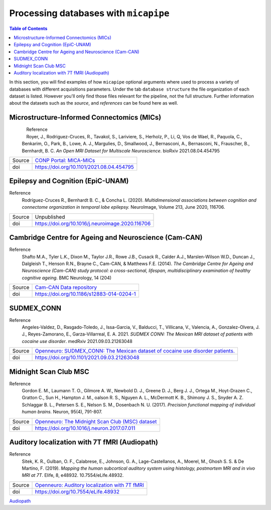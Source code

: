 .. _databases:

.. title:: Processing databases

Processing databases with ``micapipe``
============================================================

.. contents:: Table of Contents

In this section, you will find examples of how ``micapipe`` optional arguments where used to process a variety of databases with different acquisitions parameters.
Under the tab ``database structure`` the file organization of each dataset is listed. However you'll only find those files relevant for the pipeline, not the full structure.
Further information about the datasets such as the *source*, and *references* can be found here as well.

Microstructure-Informed Connectomics (MICs)
--------------------------------------------------------

.. figure:: mics_logo.png
    :align: left
    :scale: 20 %

Reference
   Royer, J., Rodriguez-Cruces, R., Tavakol, S., Lariviere, S., Herholz, P., Li, Q, Vos de Wael, R., Paquola, C., Benkarim, O., Park, B., Lowe, A. J., Margulies, D., Smallwood, J., Bernasconi, A., Bernasconi, N., Frauscher, B., Bernhardt, B. C.
   *An Open MRI Dataset for Multiscale Neuroscience*. bioRxiv 2021.08.04.454795

+--------+----------------------------------------------------------------------------------+
| Source | `CONP Portal: MICA-MICs <https://portal.conp.ca/dataset?id=projects/mica-mics>`_ |
+--------+----------------------------------------------------------------------------------+
| doi    | https://doi.org/10.1101/2021.08.04.454795                                        |
+--------+----------------------------------------------------------------------------------+

.. tabs::

    .. tab:: Database structure

        .. parsed-literal::

            sub-HC001
            └── ses-01
                ├── anat
                │   ├── sub-HC001_ses-01_acq-inv1_T1map.json
                │   ├── sub-HC001_ses-01_acq-inv1_T1map.nii.gz
                │   ├── sub-HC001_ses-01_acq-mp2rage_T1map.json
                │   ├── sub-HC001_ses-01_acq-mp2rage_T1map.nii.gz
                │   ├── sub-HC001_ses-01_T1w.json
                │   └── sub-HC001_ses-01_T1w.nii.gz
                ├── dwi
                │   ├── sub-HC001_ses-01_acq-b2000-91_dir-AP_dwi.bval
                │   ├── sub-HC001_ses-01_acq-b2000-91_dir-AP_dwi.bvec
                │   ├── sub-HC001_ses-01_acq-b2000-91_dir-AP_dwi.json
                │   ├── sub-HC001_ses-01_acq-b2000-91_dir-AP_dwi.nii.gz
                │   ├── sub-HC001_ses-01_acq-b300-11_dir-AP_dwi.bval
                │   ├── sub-HC001_ses-01_acq-b300-11_dir-AP_dwi.bvec
                │   ├── sub-HC001_ses-01_acq-b300-11_dir-AP_dwi.json
                │   ├── sub-HC001_ses-01_acq-b300-11_dir-AP_dwi.nii.gz
                │   ├── sub-HC001_ses-01_acq-b700-41_dir-AP_dwi.bval
                │   ├── sub-HC001_ses-01_acq-b700-41_dir-AP_dwi.bvec
                │   ├── sub-HC001_ses-01_acq-b700-41_dir-AP_dwi.json
                │   ├── sub-HC001_ses-01_acq-b700-41_dir-AP_dwi.nii.gz
                │   ├── sub-HC001_ses-01_dir-PA_dwi.bval
                │   ├── sub-HC001_ses-01_dir-PA_dwi.bvec
                │   ├── sub-HC001_ses-01_dir-PA_dwi.json
                │   └── sub-HC001_ses-01_dir-PA_dwi.nii.gz
                └── func
                    ├── sub-HC001_ses-01_task-rest_acq-AP_bold.json
                    ├── sub-HC001_ses-01_task-rest_acq-AP_bold.nii.gz
                    ├── sub-HC001_ses-01_task-rest_acq-APse_bold.json
                    ├── sub-HC001_ses-01_task-rest_acq-APse_bold.nii.gz
                    ├── sub-HC001_ses-01_task-rest_acq-PAse_bold.json
                    └── sub-HC001_ses-01_task-rest_acq-PAse_bold.nii.gz


    .. tab:: Usage

        MICs and micapipe were developed practically at the same time, therefore they are fully compatible and the default arguments are enough to process it.
        Modalities include high-resolution anatomical (T1-weighted), microstructurally-sensitive (quantitative T1), diffusion-weighted (three shells, 140 directions in total) and resting-state functional imaging.
        DWI and rsfMRI include a reverse phase encoding acquisition for geometric distortion correction.

        .. code-block:: bash
           :linenos:

            micapipe -bids rawdata -out derivatives -sub HC001 -ses 01 -all

        .. code-block:: bash
           :caption:  Using the -all flag is the same as using all the processing flags!
           :linenos:

            micapipe -bids rawdata -out derivatives -sub HC001 -ses 01 \
                      -proc_structural \
                      -proc_surf \
                        -freesurfer \
                      -post_structural \
                      -proc_dwi \
                      -SC \
                      -proc_func \
                      -GD \
                      -MPC \
                      -QC_subj

        proc_structural
           This section was processed with the default parameters (T1w = ``sub-HC001_ses-01_T1w.nii.gz``).

        proc_surf
           This section was processed with the default parameters (T1w = ``sub-HC001_ses-01_T1w.nii.gz``).

        post_structural
           This section was processed with the default parameters.

        GD
           This section was processed with the default parameters.

        proc_dwi
           This section was processed with the default parameters.

           DWI shells to process: ``acq-b2000-91_dir-AP_dwi``, ``acq-b300-11_dir-AP_dwi`` and ``acq-b700-41_dir-AP_dwi``.

           Reverse phase encoding image = ``sub-HC001_ses-01_dir-PA_dwi.nii.gz``.

        SC
           This section was processed with the default parameters.

        proc_func
           This section was processed with the default parameters. Using melodic and FIX for nuisance regression and non linear registration (SyN) to T1w-nativepro space.

           Main scan = ``task-rest_acq-AP_bold``

           Main phase encoding = ``task-rest_acq-APse``

           Reverse phase encoding = ``task-rest_acq-PAse``

        MPC
           This section was processed with the default parameters.

           Microstructural image = ``acq-mp2rage_T1map``

           Image for registration = ``acq-inv1_T1map``.

Epilepsy and Cognition (EpiC-UNAM)
--------------------------------------------------------

Reference
   Rodríguez-Cruces R., Bernhardt B. C., & Concha L. (2020). *Multidimensional associations between cognition and connectome organization in temporal lobe epilepsy.* NeuroImage, Volume 213, June 2020, 116706.

+--------+--------------------------------------------------+
| Source | Unpublished                                      |
+--------+--------------------------------------------------+
| doi    | https://doi.org/10.1016/j.neuroimage.2020.116706 |
+--------+--------------------------------------------------+

.. tabs::

    .. tab:: Database structure

        .. parsed-literal::

            sub-00367
            └── ses-01
                ├── anat
                │   ├── sub-00367_ses-01_T1w.json
                │   └── sub-00367_ses-01_T1w.nii.gz
                ├── dwi
                │   ├── sub-00367_ses-01_acq-b2000_dir-AP_dwi.bval
                │   ├── sub-00367_ses-01_acq-b2000_dir-AP_dwi.bvec
                │   ├── sub-00367_ses-01_acq-b2000_dir-AP_dwi.json
                │   ├── sub-00367_ses-01_acq-b2000_dir-AP_dwi.nii.gz
                │   ├── sub-00367_ses-01_dir-PA_dwi.bval
                │   ├── sub-00367_ses-01_dir-PA_dwi.bvec
                │   ├── sub-00367_ses-01_dir-PA_dwi.json
                │   └── sub-00367_ses-01_dir-PA_dwi.nii.gz
                └── func
                    ├── sub-00367_ses-01_task-rest_bold.json
                    └── sub-00367_ses-01_task-rest_bold.nii.gz


    .. tab:: Usage

        This dataset contains T1 weighted images, a DWI single shell (b=2000, 60 directions) with a reverse phase encoding acquisition (``dir-PA_dwi``),
        and a 5 minutes length resting state fMRI.

        .. code-block:: bash
           :linenos:

            micapipe -bids rawdata -out derivatives -sub 00367 -ses 01
                      -proc_structural \
                      -proc_surf \
                        -surf_dir ./freesurfer_processed_00367 \
                        -freesurfer \
                      -post_structural \
                      -proc_dwi \
                      -SC \
                      -proc_func \
                        -mainScanStr task-rest_bold \
                        -NSR \
                        -noFIX \
                      -GD \
                      -QC_subj

        proc_structural
           This section was processed with the default parameters (T1w = ``sub-00367_ses-01_T1w.nii.gz``).

        proc_surf
           This section was already processed, therefore we used the flag ``-surf_dir`` to copy the already processed freesurfer files inside the ``derivatives/freesurfer/sub-00367_ses-01`` directory

        post_structural
           This section was processed with the default parameters.

        GD
           This section was processed with the default parameters.

        proc_dwi
           This section was processed with the default parameters.

           DWI shells to process: ``acq-b2000_dir-AP_dwi``

           Reverse phase encoding image = ``sub-00367_ses-01_dir-PA_dwi.nii.gz``

        SC
           This section was processed with the default parameters.

        proc_func
           White matter and CSF signal was regressed from the time-series for nuisance regression, instead of Melodic/FIX. Non linear registration (SyN) was used between the rsfMRI and T1-nativepro (default).
           No reverse phase encoding image was used.

           Main scan = ``task-rest_bold`` (default)

Cambridge Centre for Ageing and Neuroscience (Cam-CAN)
--------------------------------------------------------

Reference
   Shafto M.A., Tyler L.K., Dixon M., Taylor J.R., Rowe J.B., Cusack R., Calder A.J., Marslen-Wilson W.D., Duncan J., Dalgleish T., Henson R.N., Brayne C., Cam-CAN, & Matthews F.E. (2014).
   *The Cambridge Centre for Ageing and Neuroscience (Cam-CAN) study protocol: a cross-sectional, lifespan, multidisciplinary examination of healthy cognitive ageing*. BMC Neurology, 14 (204)

+--------+--------------------------------------------------------------------------------+
| Source | `Cam-CAN Data repository <https://www.cam-can.org/index.php?content=dataset>`_ |
+--------+--------------------------------------------------------------------------------+
| doi    | https://doi.org/10.1186/s12883-014-0204-1                                      |
+--------+--------------------------------------------------------------------------------+

.. tabs::

    .. tab:: Database structure

        .. parsed-literal::

            sub-CC110045
            └── ses-pre
                ├── anat
                │   ├── mti_MTR.nii
                │   ├── sub-CC110045_T1w.json
                │   └── sub-CC110045_T1w.nii.gz
                ├── dwi
                │   ├── sub-CC110045_dwi.bval
                │   ├── sub-CC110045_dwi.bvec
                │   ├── sub-CC110045_dwi.json
                │   └── sub-CC110045_dwi.nii.gz
                └── func
                    ├── sub-CC110045_ses-pre_ses-pre_task-Rest_bold.json
                    └── sub-CC110045_ses-pre_ses-pre_task-Rest_bold.nii.gz

    .. tab:: Usage

        .. code-block:: bash
           :linenos:

            micapipe -bids rawdata -out derivatives -sub CC110045 -ses pre \
                      -proc_structural \
                      -proc_surf \
                        -surf_dir ./freesurfer_processed_CC110045 \
                        -freesurfer \
                      -post_structural \
                      -proc_dwi \
                      -SC \
                      -proc_func \
                        -mainScanStr task-Rest_bold \
                        -NSR \
                        -noFIX \
                      -GD \
                      -MPC \
                        -microstructural_img sub-CC110045/ses-pre/mti_MTR.nii \
                      -QC_subj \

        proc_structural
           This section was processed with the default parameters (T1w = ``sub-CC110045_T1w.nii.gz``).

        proc_surf
           This section was already processed, therefore we used the flag ``-surf_dir`` to copy the already processed freesurfer files inside the ``derivatives/freesurfer/sub-CC110045_ses-pre`` directory

        post_structural
           This section was processed with the default parameters.

        GD
           This section was processed with the default parameters.

        proc_dwi
           This section was processed with the default parameters. No reverse phase encoding image was used.

           DWI to process: ``sub-CC110045_dwi.nii.gz``

        SC
           This section was processed with the default parameters.

        proc_func
           White matter and CSF signal was regressed from the time-series for nuisance regression, instead of Melodic/FIX. Non linear registration (SyN) was used between the rsfMRI and T1-nativepro (default).
           No reverse phase encoding image was used.
           Main scan = ``task-Rest_bold``

SUDMEX_CONN
--------------------------------------------------------
Reference
   Angeles-Valdez, D., Rasgado-Toledo, J., Issa-Garcia, V., Balducci, T., Villicana, V., Valencia, A., Gonzalez-Olvera, J. J., Reyes-Zamorano, E., Garza-Villarreal, E. A. 2021. *SUDMEX CONN: The Mexican MRI dataset of patients with cocaine use disorder*. medRxiv 2021.09.03.21263048

+--------+--------------------------------------------------------------------------------------------------------------------------------------------+
| Source | `Openneuro: SUDMEX_CONN: The Mexican dataset of cocaine use disorder patients. <https://openneuro.org/datasets/ds003346/versions/1.1.1>`_  |
+--------+--------------------------------------------------------------------------------------------------------------------------------------------+
| doi    | https://doi.org/10.1101/2021.09.03.21263048                                                                                                |
+--------+--------------------------------------------------------------------------------------------------------------------------------------------+

.. tabs::

    .. tab:: Database structure

        .. parsed-literal::

            sub-010
            ├── anat
            │   ├── sub-010_T1w.json
            │   └── sub-010_T1w.nii.gz
            ├── dwi
            │   ├── sub-010_dwi.bval
            │   ├── sub-010_dwi.bvec
            │   ├── sub-010_dwi.json
            │   └── sub-010_dwi.nii.gz
            ├── fmap
            │   ├── sub-010_dir-PA_run-01_epi.json
            │   ├── sub-010_dir-PA_run-01_epi.nii.gz
            │   ├── sub-010_dir-PA_run-02_epi.json
            │   └── sub-010_dir-PA_run-02_epi.nii.gz
            └── func
                ├── sub-010_task-rest_bold.json
                └── sub-010_task-rest_bold.nii.gz

    .. tab:: Usage

        This dataset contains T1 weighted images, a HARDI-DWI single shell (b=3000, 120 directions) with a reverse phase encoding acquisition (``dir-PA_run-01_epi``),
        and a resting state fMRI of 10 minutes with its respective reverse phase encoding acquisition (``dir-PA_run-02_epi``). Both phase encoding images are in the ``fmap`` directory.

        .. code-block:: bash
           :linenos:

            subjectDir=ds003346/sub-010

            micapipe -bids ds003346 -out derivatives -sub 010 \
                      -proc_structural \
                      -proc_surf \
                        -surf_dir ./freesurfer_processed_010 \
                        -freesurfer \
                      -post_structural \
                      -proc_dwi \
                        -dwi_rpe ${subjectDir}/fmap/sub-110_dir-PA_run-01_epi.nii.gz \
                      -SC \
                      -proc_func \
                        -mainScanStr task-Rest_bold \
                        -func_rpe ${subjectDir}/fmap/sub-110_dir-PA_run-02_epi.nii.gz
                        -NSR \
                        -GSR \
                        -noFIX \
                      -GD \
                      -QC_subj \

        proc_structural
           This section was processed with the default parameters (T1w = ``sub-010_T1w.nii.gz``).

        proc_surf
           This section was already processed, therefore we used the flag ``-surf_dir`` to copy the already processed freesurfer files inside the ``derivatives/freesurfer/sub-010`` directory

        post_structural
           This section was processed with the default parameters.

        GD
           This section was processed with the default parameters.

        proc_dwi
           This section was processed with the default parameters.

           DWI to process: ``sub-010_dwi.nii.gz``

           Reverse phase encoding image = ``fmap/sub-110_dir-PA_run-01_epi.nii.gz``

        SC
           This section was processed with the default parameters.

        proc_func
           White matter and CSF signal was regressed from the time-series for nuisance regression, instead of Melodic/FIX. Non linear registration (SyN) was used between the rsfMRI and T1-nativepro (default). Global signal regression was applied.

           Main scan = ``task-rest_bold`` (default)

           Reverse phase encoding =  ``map/sub-110_dir-PA_run-02_epi.nii.gz``

Midnight Scan Club MSC
--------------------------------------------------------

Reference
   Gordon E. M., Laumann T. O., Gilmore A. W., Newbold D. J., Greene D. J., Berg J. J., Ortega M., Hoyt-Drazen C., Gratton C., Sun H., Hampton J. M., oalson R. S., Nguyen A. L., McDermott K. B., Shimony J. S., Snyder A. Z. Schlaggar B. L., Petersen S. E., Nelson S. M., Dosenbach N. U. (2017).
   *Precision functional mapping of individual human brains.* Neuron, 95(4), 791-807.

+--------+--------------------------------------------------------------------------------------------------------------+
| Source | `Openneuro: The Midnight Scan Club (MSC) dataset <https://openneuro.org/datasets/ds000224/versions/1.0.3>`_  |
+--------+--------------------------------------------------------------------------------------------------------------+
| doi    | https://doi.org/10.1016/j.neuron.2017.07.011                                                                 |
+--------+--------------------------------------------------------------------------------------------------------------+

.. tabs::

    .. tab:: Database structure

        .. parsed-literal::

            sub-MSC01
            ├── ses-func01
            │   └── func
            │       └── sub-MSC01_ses-func01_task-rest_bold.nii.gz
            ├── ses-func02
            │   └── func
            │       └── sub-MSC01_ses-func02_task-rest_bold.nii.gz
            ├── ses-func03
            │   └── func
            │   │   └── sub-MSC01_ses-func03_task-rest_bold.nii.gz
            ├── ses-func04
            │   └── func
            │       └── sub-MSC01_ses-func04_task-rest_bold.nii.gz
            ├── ses-func05
            │   └── func
            │       └── sub-MSC01_ses-func05_task-rest_bold.nii.gz
            ├── ses-func06
            │   └── func
            │       └── sub-MSC01_ses-func06_task-rest_bold.nii.gz
            ├── ses-func07
            │   └── func
            │       └── sub-MSC01_ses-func07_task-rest_bold.nii.gz
            ├── ses-func08
            │   └── func
            │       └── sub-MSC01_ses-func08_task-rest_bold.nii.gz
            ├── ses-func09
            │   └── func
            │       └── sub-MSC01_ses-func09_task-rest_bold.nii.gz
            ├── ses-func10
            │   └── func
            │       └── sub-MSC01_ses-func10_task-rest_bold.nii.gz
            └── ses-struct01
                └── anat
                    ├── sub-MSC01_ses-struct01_run-01_T1w.nii.gz
                    ├── sub-MSC01_ses-struct01_run-02_T1w.nii.gz
                    └── sub-MSC01_ses-struct01_run-01_T2w.nii.gz


    .. tab:: Usage

        This dataset contains two sessions of structural imaging, (``struct01`` and ``struct02``). However we only used the first one for processing. It does not contain DWI images, thus this step was omitted.
        Resting state functional acquisitions were acquired in different sessions (``func01`` to ``func10``), hence each session was register to the first anatomical image (``struct01``).

            .. code-block:: bash
               :linenos:

               # Pipeline for the anatomical images struct01
               micapipe -bids ds000224/ -out derivatives/ -sub MSC01 -ses struct01 \
                          -proc_structural -t1wStr run-01_T1w,run-02_T1w \
                          -proc_surf \
                            -freesurfer \
                          -post_structural \
                          -GD \
                          -QC_subj

               # Pipeline for the functional images
               for N in {01..10}; do
               micapipe -bids ds000224/ -out derivatives/ -sub MSC01 -ses func${N} \
                          -proc_func \
                          -mainScanStr task-rest_bold \
                          -NSR \
                          -noFIX \
                          -sesAnat struct01 \
                          -QC_subj \
               done

            proc_structural
               Structural processing used the files ``sub-MSC01_ses-struct01_run-01_T1w.nii.gz`` and ``sub-MSC01_ses-struct01_run-01_T2w.nii.gz`` to generate the nativepro file

            proc_surf
               Freesurfer used ``sub-MSC01_ses-struct01_run-01_T1w.nii.gz`` and ``sub-MSC01_ses-struct01_run-01_T2w.nii.gz`` to generate the native surfaces.

            post_structural
               This section was processed with the default parameters.

            GD
               This section was processed with the default parameters.

            proc_func
               Each functional session was processed individually and registered to the anatomical session ``struct01``. In this example we use a ``for`` loop to iterate over each session.
               White matter and CSF signal was regressed from the time-series for nuisance regression, instead of Melodic/FIX. Non linear registration (SyN) was used between the rsfMRI and T1-nativepro (default).
               No reverse phase encoding image was used.

               Main scan = ``task-rest_bold``

Auditory localization with 7T fMRI (Audiopath)
--------------------------------------------------------

Reference
   Sitek, K. R., Gulban, O. F., Calabrese, E., Johnson, G. A., Lage-Castellanos, A., Moerel, M., Ghosh S. S. & De Martino, F. (2019).
   *Mapping the human subcortical auditory system using histology, postmortem MRI and in vivo MRI at 7T*. Elife, 8, e48932. 10.7554/eLife.48932.

+--------+--------------------------------------------------------------------------------------------------------------+
| Source | `Openneuro: Auditory localization with 7T fMRI <https://openneuro.org/datasets/ds001942/versions/1.2.0>`_    |
+--------+--------------------------------------------------------------------------------------------------------------+
| doi    | https://doi.org/10.7554/eLife.48932                                                                          |
+--------+--------------------------------------------------------------------------------------------------------------+

`Audiopath <https://openneuro.org/datasets/ds001942/versions/1.2.0>`_

.. tabs::

    .. tab:: Database structure

        .. parsed-literal::

            sub-S01
            └── ses-SES01
                ├── anat
                │   ├── sub-S01_ses-SES01_acq-ShortInv_run-01_T1w.json
                │   ├── sub-S01_ses-SES01_acq-ShortInv_run-01_T1w.nii.gz
                │   ├── sub-S01_ses-SES01_run-01_T1w.json
                │   ├── sub-S01_ses-SES01_run-01_T1w.nii.gz
                │   ├── sub-S01_ses-SES01_run-02_T1w.json
                │   └── sub-S01_ses-SES01_run-02_T1w.nii.gz
                ├── dwi
                │   ├── sub-S01_ses-SES01_dir-AP_run-01_dwi.bval
                │   ├── sub-S01_ses-SES01_dir-AP_run-01_dwi.bvec
                │   ├── sub-S01_ses-SES01_dir-AP_run-01_dwi.json
                │   ├── sub-S01_ses-SES01_dir-AP_run-01_dwi.nii.gz
                │   ├── sub-S01_ses-SES01_dir-AP_run-02_dwi.bval
                │   ├── sub-S01_ses-SES01_dir-AP_run-02_dwi.bvec
                │   ├── sub-S01_ses-SES01_dir-AP_run-02_dwi.json
                │   ├── sub-S01_ses-SES01_dir-AP_run-02_dwi.nii.gz
                │   ├── sub-S01_ses-SES01_dir-AP_run-03_dwi.bval
                │   ├── sub-S01_ses-SES01_dir-AP_run-03_dwi.bvec
                │   ├── sub-S01_ses-SES01_dir-AP_run-03_dwi.json
                │   ├── sub-S01_ses-SES01_dir-AP_run-03_dwi.nii.gz
                │   ├── sub-S01_ses-SES01_dir-PA_run-01_dwi.bval
                │   ├── sub-S01_ses-SES01_dir-PA_run-01_dwi.bvec
                │   ├── sub-S01_ses-SES01_dir-PA_run-01_dwi.json
                │   ├── sub-S01_ses-SES01_dir-PA_run-01_dwi.nii.gz
                │   ├── sub-S01_ses-SES01_dir-PA_run-02_dwi.bval
                │   ├── sub-S01_ses-SES01_dir-PA_run-02_dwi.bvec
                │   ├── sub-S01_ses-SES01_dir-PA_run-02_dwi.json
                │   ├── sub-S01_ses-SES01_dir-PA_run-02_dwi.nii.gz
                │   ├── sub-S01_ses-SES01_dir-PA_run-03_dwi.bval
                │   ├── sub-S01_ses-SES01_dir-PA_run-03_dwi.bvec
                │   ├── sub-S01_ses-SES01_dir-PA_run-03_dwi.json
                │   └── sub-S01_ses-SES01_dir-PA_run-03_dwi.nii.gz
                ├── fmap
                │   ├── sub-S01_ses-SES01_acq-gre_dir-AP_run-01_epi.json
                │   ├── sub-S01_ses-SES01_acq-gre_dir-AP_run-01_epi.nii.gz
                │   ├── sub-S01_ses-SES01_acq-gre_dir-PA_run-01_epi.json
                │   └── sub-S01_ses-SES01_acq-gre_dir-PA_run-01_epi.nii.gz
                └── func
                    ├── sub-S01_ses-SES01_task-rest_bold.json
                    └── sub-S01_ses-SES01_task-rest_bold.nii.gz

    .. tab:: Usage

        This 7T in vivo dataset contains high resolution anatomical MRI, diffusion-weighted MRI and resting state fMRI. DWI images were acquired twice with the phase encoding direction of the second acquisition reversed with respect to the first.
        No real quantitative image was acquired, instead we used the T1w ShortInv for the MPC even though is not ideal.
        Additionally, it contains rsfMRI reverse phase encoding acquisitions for geometric distortion corrections.

            .. code-block:: bash
               :linenos:

                subjectDir=./ds001942/sub-S01/ses-SES01
                dwiDir=./ds001942/sub-S01/ses-SES01/dwi
                sub=sub-S02_ses-SES01

                micapipe -bids ds001942/ -out . -sub S01 -ses SES01 \
                          -proc_structural -t1wStr run-01_T1w,run-02_T1w \
                          -proc_surf \
                          -post_structural \
                          -proc_dwi \
                            -dwi_main ${dwiDir}/${sub}_dir-AP_run-01_dwi.nii.gz,${dwiDir}/${sub}_dir-AP_run-02_dwi.nii.gz,${dwiDir}/${sub}_dir-AP_run-03_dwi.nii.gz \
                            -dwi_rpe ${dwiDir}/${sub}_dir-PA_run-01_dwi.nii.gz,${dwiDir}/${sub}_dir-PA_run-02_dwi.nii.gz,${dwiDir}/${sub}_dir-PA_run-03_dwi.nii.gz \
                            -rpe_all \
                          -SC \
                          -proc_func \
                            -noFIX -NSR \
                            -mainScanStr task-rest_bold \
                            -func_pe  ${subjectDir}/fmap/${sub}_acq-gre_dir-AP_run-01_epi.nii.gz \
                            -func_rpe ${subjectDir}/fmap/${sub}_acq-gre_dir-PA_run-01_epi.nii.gz \
                          -GD \
                          -MPC \
                            -microstructural_img ${subjectDir}/anat/${sub}_acq-ShortInv_run-01_T1w.nii.gz \
                            -microstructural_reg ${subjectDir}/anat/${sub}_acq-ShortInv_run-01_T1w.nii.gz \
                          -QC_subj

            proc_structural
               Structural processing used the files ``sub-S01_ses-SES01_run-01_T1w.nii.gz`` and ``sub-S01_ses-SES01_run-02_T1w.nii.gz`` to generate the nativepro file

            proc_surf
               FastSurfer used ``sub-S01_ses-SES01_run-02_T1w.nii.gz`` to generate the native surfaces.

            post_structural
               This section was processed with the default parameters.

            GD
               This section was processed with the default parameters.

            proc_dwi
               DWI directions were acquired twice with opposite phase encoding directions, thus we used the option ``rpe_all`` for the processing.

                  Main DWI shells to process: ``dir-AP_run-01``, ``dir-AP_run-02`` and ``dir-AP_run-03``

                  Reverse phase encoding DWI = ``dir-PA_run-01``, ``dir-PA_run-02`` and ``dir-PA_run-03``

            SC
               This section was processed with the default parameters.

            proc_func
               White matter and CSF signal was regressed from the time-series for nuisance regression, instead of Melodic/FIX. Only affine registration between the rsfMRI and T1-nativepro was performed.

                  Main scan = ``task-rest_bold``

                  Main phase encoding = ``fmap/${sub}_acq-gre_dir-AP_run-01_epi``

                  Reverse phase encoding = ``fmap/${sub}_acq-gre_dir-PA_run-01_epi``

            MPC
               The microstructural image as the image to register to freesurfer space were the same = ``acq-ShortInv_run-01_T1w``.
